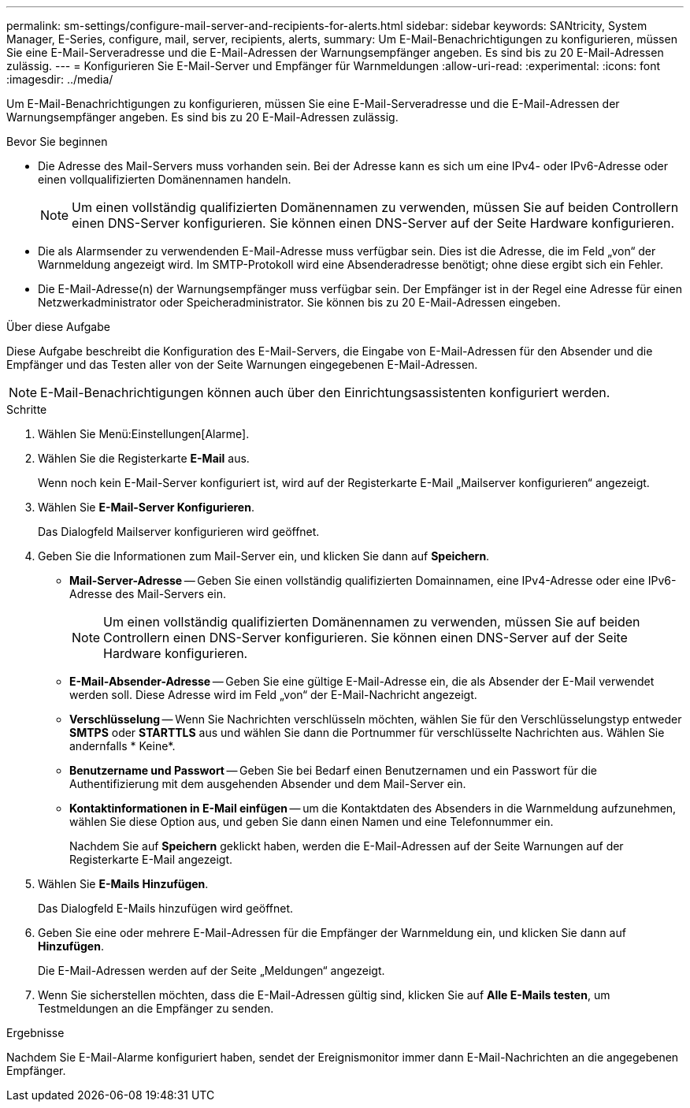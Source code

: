 ---
permalink: sm-settings/configure-mail-server-and-recipients-for-alerts.html 
sidebar: sidebar 
keywords: SANtricity, System Manager, E-Series, configure, mail, server, recipients, alerts, 
summary: Um E-Mail-Benachrichtigungen zu konfigurieren, müssen Sie eine E-Mail-Serveradresse und die E-Mail-Adressen der Warnungsempfänger angeben. Es sind bis zu 20 E-Mail-Adressen zulässig. 
---
= Konfigurieren Sie E-Mail-Server und Empfänger für Warnmeldungen
:allow-uri-read: 
:experimental: 
:icons: font
:imagesdir: ../media/


[role="lead"]
Um E-Mail-Benachrichtigungen zu konfigurieren, müssen Sie eine E-Mail-Serveradresse und die E-Mail-Adressen der Warnungsempfänger angeben. Es sind bis zu 20 E-Mail-Adressen zulässig.

.Bevor Sie beginnen
* Die Adresse des Mail-Servers muss vorhanden sein. Bei der Adresse kann es sich um eine IPv4- oder IPv6-Adresse oder einen vollqualifizierten Domänennamen handeln.
+
[NOTE]
====
Um einen vollständig qualifizierten Domänennamen zu verwenden, müssen Sie auf beiden Controllern einen DNS-Server konfigurieren. Sie können einen DNS-Server auf der Seite Hardware konfigurieren.

====
* Die als Alarmsender zu verwendenden E-Mail-Adresse muss verfügbar sein. Dies ist die Adresse, die im Feld „von“ der Warnmeldung angezeigt wird. Im SMTP-Protokoll wird eine Absenderadresse benötigt; ohne diese ergibt sich ein Fehler.
* Die E-Mail-Adresse(n) der Warnungsempfänger muss verfügbar sein. Der Empfänger ist in der Regel eine Adresse für einen Netzwerkadministrator oder Speicheradministrator. Sie können bis zu 20 E-Mail-Adressen eingeben.


.Über diese Aufgabe
Diese Aufgabe beschreibt die Konfiguration des E-Mail-Servers, die Eingabe von E-Mail-Adressen für den Absender und die Empfänger und das Testen aller von der Seite Warnungen eingegebenen E-Mail-Adressen.

[NOTE]
====
E-Mail-Benachrichtigungen können auch über den Einrichtungsassistenten konfiguriert werden.

====
.Schritte
. Wählen Sie Menü:Einstellungen[Alarme].
. Wählen Sie die Registerkarte *E-Mail* aus.
+
Wenn noch kein E-Mail-Server konfiguriert ist, wird auf der Registerkarte E-Mail „Mailserver konfigurieren“ angezeigt.

. Wählen Sie *E-Mail-Server Konfigurieren*.
+
Das Dialogfeld Mailserver konfigurieren wird geöffnet.

. Geben Sie die Informationen zum Mail-Server ein, und klicken Sie dann auf *Speichern*.
+
** *Mail-Server-Adresse* -- Geben Sie einen vollständig qualifizierten Domainnamen, eine IPv4-Adresse oder eine IPv6-Adresse des Mail-Servers ein.
+
[NOTE]
====
Um einen vollständig qualifizierten Domänennamen zu verwenden, müssen Sie auf beiden Controllern einen DNS-Server konfigurieren. Sie können einen DNS-Server auf der Seite Hardware konfigurieren.

====
** *E-Mail-Absender-Adresse* -- Geben Sie eine gültige E-Mail-Adresse ein, die als Absender der E-Mail verwendet werden soll. Diese Adresse wird im Feld „von“ der E-Mail-Nachricht angezeigt.
** *Verschlüsselung* -- Wenn Sie Nachrichten verschlüsseln möchten, wählen Sie für den Verschlüsselungstyp entweder *SMTPS* oder *STARTTLS* aus und wählen Sie dann die Portnummer für verschlüsselte Nachrichten aus. Wählen Sie andernfalls * Keine*.
** *Benutzername und Passwort* -- Geben Sie bei Bedarf einen Benutzernamen und ein Passwort für die Authentifizierung mit dem ausgehenden Absender und dem Mail-Server ein.
** *Kontaktinformationen in E-Mail einfügen* -- um die Kontaktdaten des Absenders in die Warnmeldung aufzunehmen, wählen Sie diese Option aus, und geben Sie dann einen Namen und eine Telefonnummer ein.
+
Nachdem Sie auf *Speichern* geklickt haben, werden die E-Mail-Adressen auf der Seite Warnungen auf der Registerkarte E-Mail angezeigt.



. Wählen Sie *E-Mails Hinzufügen*.
+
Das Dialogfeld E-Mails hinzufügen wird geöffnet.

. Geben Sie eine oder mehrere E-Mail-Adressen für die Empfänger der Warnmeldung ein, und klicken Sie dann auf *Hinzufügen*.
+
Die E-Mail-Adressen werden auf der Seite „Meldungen“ angezeigt.

. Wenn Sie sicherstellen möchten, dass die E-Mail-Adressen gültig sind, klicken Sie auf *Alle E-Mails testen*, um Testmeldungen an die Empfänger zu senden.


.Ergebnisse
Nachdem Sie E-Mail-Alarme konfiguriert haben, sendet der Ereignismonitor immer dann E-Mail-Nachrichten an die angegebenen Empfänger.
